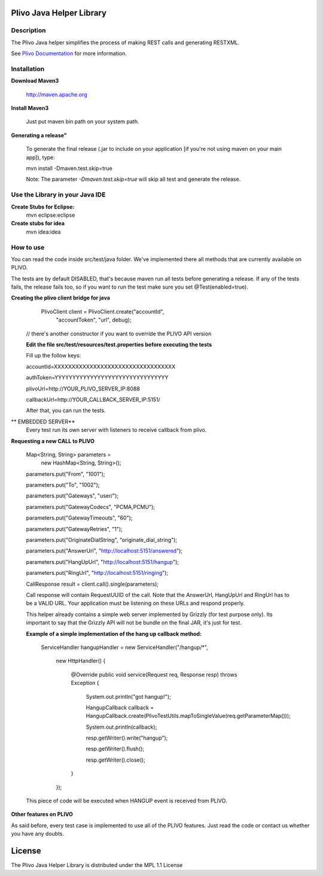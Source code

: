 
Plivo Java Helper Library
---------------------------

Description
~~~~~~~~~~~

The Plivo Java helper simplifies the process of making REST calls and generating RESTXML.

See `Plivo Documentation <http://www.plivo.org/docs/>`_ for more information.


Installation
~~~~~~~~~~~~~

**Download Maven3**
    
    http://maven.apache.org

**Install Maven3**
    
    Just put maven bin path on your system path.

**Generating a release"**

	To generate the final release (.jar to include on your application [if you're not using maven on your main app]), type:
	
	mvn install -Dmaven.test.skip=true
	
	Note: The parameter *-Dmaven.test.skip=true* will skip all test and generate the release.
	
**Use the Library in your Java IDE**
~~~~~~~~~~~~~~~~~~~~~~~~~~~~~~~~~~

**Create Stubs for Eclipse:**
    mvn eclipse:eclipse

**Create stubs for idea**
    mvn idea:idea

How to use
~~~~~~~~~~~~~
You can read the code inside src/test/java folder. We've implemented there all methods that are
currently available on PLIVO.

The tests are by default DISABLED, that's because maven run all tests before generating a release. If any of the tests
fails, the release fails too, so if you want to run the test make sure you set @Test(enabled=true).

**Creating the plivo client bridge for java**
   PlivoClient client = PlivoClient.create("accountId",
				"accountToken",
				"url", debug);
  // there's another constructor if you want to override the PLIVO API version
  
  **Edit the file src/test/resources/test.properties before executing the tests**
  
  Fill up the follow keys:
  
  accountId=XXXXXXXXXXXXXXXXXXXXXXXXXXXXXXXXXX
  
  authToken=YYYYYYYYYYYYYYYYYYYYYYYYYYYYYYYY
  
  plivoUrl=http://YOUR_PLIVO_SERVER_IP:8088
  
  callbackUrl=http://YOUR_CALLBACK_SERVER_IP:5151/
  
  After that, you can run the tests.
 
** EMBEDDED SERVER**
	Every test run its own server with listeners to receive callback from plivo.  

**Requesting a new CALL to PLIVO**

	Map<String, String> parameters = 
		new HashMap<String, String>();
	
	parameters.put("From", "1001");
	
	parameters.put("To", "1002");
	
	parameters.put("Gateways", "user/");
	
	parameters.put("GatewayCodecs", "PCMA,PCMU");
	
	parameters.put("GatewayTimeouts", "60");
	
	parameters.put("GatewayRetries", "1");
	
	parameters.put("OriginateDialString", "originate_dial_string");
	
	parameters.put("AnswerUrl", "http://localhost:5151/answered");
	
	parameters.put("HangUpUrl", "http://localhost:5151/hangup");
	
	parameters.put("RingUrl", "http://localhost:5151/ringing");

	CallResponse result = client.call().single(parameters);

	Call response will contain RequestUUID of the call.
	Note that the AnswerUrl, HangUpUrl and RingUrl has to be a VALID URL. Your application must be
	listening on these URLs and respond properly. 
	
	This helper already contains a simple web server implemented by Grizzly (for test purpose only). Its important to say that the Grizzly API will not be bundle on the final JAR, it's just for test.
	
	**Example of a simple implementation of the hang up callback method:**
	
		ServiceHandler hangupHandler = new ServiceHandler("/hangup/*", 
		
				new HttpHandler() {
				
					@Override
					public void service(Request req, Response resp) throws Exception {
					
						System.out.println("got hangup!");
						
						HangupCallback callback = HangupCallback.create(PlivoTestUtils.mapToSingleValue(req.getParameterMap()));
						
						System.out.println(callback);
						
						resp.getWriter().write("hangup");
						
						resp.getWriter().flush();
						
						resp.getWriter().close();
					}
				});
	
	This piece of code will be executed when HANGUP event is received from PLIVO.
		
**Other features on PLIVO**	

As said before, every test case is implemented to use all of the PLIVO features.
Just read the code or contact us whether you have any doubts.

License
-------

The Plivo Java Helper Library is distributed under the MPL 1.1 License